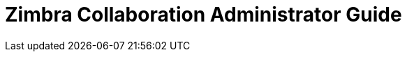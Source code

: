 :document-title: Administrator Guide
:product-name: Zimbra Collaboration
:product-abbrev: ZCS
= {product-name} {document-title}
:product-version: 8.8.1
:product-release-date: March, 2017
:copyright-year: 2017
:icons: font
:title-logo-image: images/zimbra-logo.jpg
:showlinks:
:source-highlighter: coderay
:toc: left
